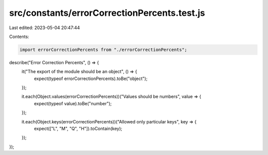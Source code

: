 src/constants/errorCorrectionPercents.test.js
=============================================

Last edited: 2023-05-04 20:47:44

Contents:

.. code-block:: js

    import errorCorrectionPercents from "./errorCorrectionPercents";

describe("Error Correction Percents", () => {
  it("The export of the module should be an object", () => {
    expect(typeof errorCorrectionPercents).toBe("object");
  });

  it.each(Object.values(errorCorrectionPercents))("Values should be numbers", value => {
    expect(typeof value).toBe("number");
  });

  it.each(Object.keys(errorCorrectionPercents))("Allowed only particular keys", key => {
    expect(["L", "M", "Q", "H"]).toContain(key);
  });
});


